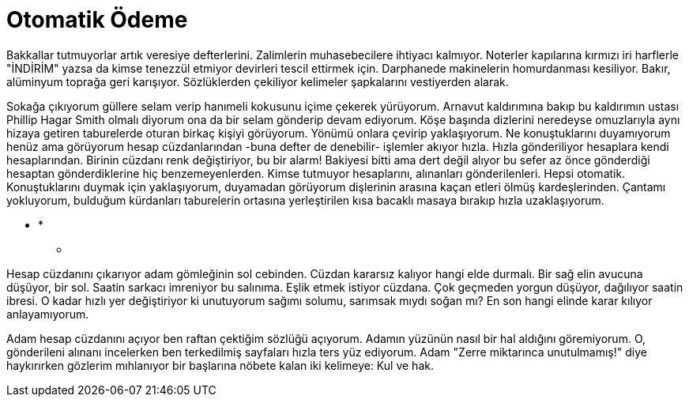 = Otomatik Ödeme
:hp-tags:

Bakkallar tutmuyorlar artık veresiye defterlerini. Zalimlerin muhasebecilere ihtiyacı kalmıyor. Noterler kapılarına kırmızı iri harflerle "İNDİRİM" yazsa da kimse tenezzül etmiyor devirleri tescil ettirmek için. Darphanede makinelerin homurdanması kesiliyor. Bakır, alüminyum toprağa geri karışıyor. Sözlüklerden çekiliyor kelimeler şapkalarını vestiyerden alarak. 

Sokağa çıkıyorum güllere selam verip hanımeli kokusunu içime çekerek yürüyorum. Arnavut kaldırımına bakıp bu kaldırımın ustası Phillip Hagar Smith olmalı diyorum ona da bir selam gönderip devam ediyorum. Köşe başında dizlerini neredeyse omuzlarıyla aynı hizaya getiren taburelerde oturan birkaç kişiyi görüyorum. Yönümü onlara çevirip yaklaşıyorum. Ne konuştuklarını duyamıyorum henüz ama görüyorum hesap cüzdanlarından -buna defter de denebilir- işlemler akıyor hızla. Hızla gönderiliyor hesaplara kendi hesaplarından. Birinin cüzdanı renk değiştiriyor, bu bir alarm! Bakiyesi bitti ama dert değil alıyor bu sefer az önce gönderdiği hesaptan gönderdiklerine hiç benzemeyenlerden. Kimse tutmuyor hesaplarını, alınanları gönderilenleri. Hepsi otomatik. Konuştuklarını duymak için yaklaşıyorum, duyamadan görüyorum dişlerinin arasına kaçan etleri ölmüş kardeşlerinden. Çantamı yokluyorum, bulduğum kürdanları taburelerin ortasına yerleştirilen kısa bacaklı masaya bırakıp hızla uzaklaşıyorum.  

*** *
* **  **

Hesap cüzdanını çıkarıyor adam gömleğinin sol cebinden. Cüzdan kararsız kalıyor hangi elde durmalı. Bir sağ elin avucuna düşüyor, bir sol. Saatin sarkacı imreniyor bu salınıma. Eşlik etmek istiyor cüzdana. Çok geçmeden yorgun düşüyor, dağılıyor saatin ibresi. O kadar hızlı yer değiştiriyor ki unutuyorum sağımı solumu, sarımsak mıydı soğan mı? En son hangi elinde karar kılıyor anlayamıyorum. 

Adam hesap cüzdanını açıyor ben raftan çektiğim sözlüğü açıyorum. Adamın yüzünün nasıl bir hal aldığını göremiyorum. O, gönderileni alınanı incelerken ben terkedilmiş sayfaları hızla ters yüz ediyorum. Adam "Zerre miktarınca unutulmamış!" diye haykırırken gözlerim mıhlanıyor bir başlarına  nöbete kalan iki kelimeye: Kul ve hak.